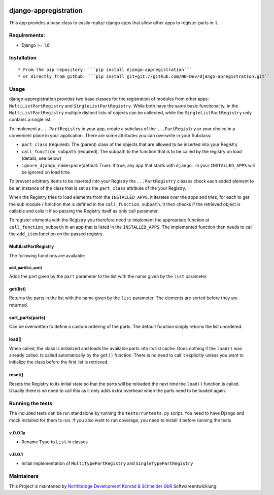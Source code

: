 |PyPI version| |Build Status| |Coverage Status| |Downloads| |Supported
Python versions| |License| |Codacy Badge|

django-appregistration
======================

This app provides a base class to easily realize django apps that allow
other apps to register parts in it.

Requirements:
-------------

-  Django >= 1.6

Installation
------------

::

    * From the pip repository: ```pip install django-appregistration```
    * or directly from github: ```pip install git+git://github.com/NB-Dev/django-apregistration.git``

Usage
-----

django-appregistration provides two base classes for the registration of
modules from other apps: ``MultiListPartRegistry`` and
``SingleListPartRegistry``. While both have the same basic
functionality, in the ``MultiListPartRegistry`` multiple distinct lists
of objects can be collected, while the ``SingleListPartRegistry`` only
contains a single list.

To implement a ``...PartRegistry`` in your app, create a subclass of the
``...PartRegistry`` or your choice in a convenient place in your
application. There are some attributes you can overwrite in your
Subclass:

-  ``part_class`` (required): The (parent) class of the objects that are
   allowed to be inserted into your Registry

-  ``call_function_subpath`` (required): The subpath to the function
   that is to be called by the registry on load (details, see below)

-  ``ignore_django_namespace``\ (default: True): If true, any app that
   starts with ``django.`` in your ``INSTALLED_APPS`` will be ignored on
   load time.

To prevent arbitrary items to be inserted into your Registry the
``...PartRegistry`` classes check each added element to be an instance
of the class that is set as the ``part_class`` attribute of the your
Registry.

When the Registry tries to load elements from the ``INSTALLED_APPS``, it
iterates over the apps and tries, for each to get the sub module /
function that is defined in the ``call_function_subpath``. It then
checks if the retrieved object is callable and calls it if so passing
the Registry itself as only call parameter.

To register elements with the Registry you therefore need to implement
the appropriate function at ``call_function_subpath`` in an app that is
listed in the ``INSTALLED_APPS``. The implemented function then needs to
call the ``add_item`` function on the passed registry.

MultiListPartRegistry
~~~~~~~~~~~~~~~~~~~~~

The following functions are available:

add\_part(list, part)
^^^^^^^^^^^^^^^^^^^^^

Adds the part given by the ``part`` parameter to the list with the name
given by the ``list`` parameter.

get(list)
~~~~~~~~~

Returns the parts in the list with the name given by the ``list``
parameter. The elements are sorted before they are returned.

sort\_parts(parts)
~~~~~~~~~~~~~~~~~~

Can be overwritten to define a custom ordering of the parts. The default
function simply returns the list unordered.

load()
~~~~~~

When called, the class is initialized and loads the available parts into
its list cache. Does nothing if the ``load()`` was already called. Is
called automatically by the ``get()`` function. There is no need to call
it explicitly unless you want to initialize the class before the first
list is retrieved.

reset()
~~~~~~~

Resets the Registry to its initial state so that the parts will be
reloaded the next time the ``load()`` function is called. Usually there
is no need to call this as it only adds extra overhead when the parts
need to be loaded again.

Running the tests
-----------------

The included tests can be run standalone by running the
``tests/runtests.py`` script. You need to have Django and mock installed
for them to run. If you also want to run coverage, you need to install
it before running the tests

v.0.0.1a
~~~~~~~~

-  Rename ``Type`` to ``List`` in classes

v.0.0.1
~~~~~~~

-  Initial implementation of ``MultiTypePartRegistry`` and
   ``SingleTypePartRegistry``

Maintainers
-----------

This Project is maintaned by `Northbridge Development Konrad & Schneider
GbR <http://www.northbridge-development.de>`__ Softwareentwicklung

.. |PyPI version| image:: https://img.shields.io/pypi/v/django-appregistration.svg
   :target: http://badge.fury.io/py/django-appregistration
.. |Build Status| image:: https://travis-ci.org/NB-Dev/django-appregistration.svg?branch=master
   :target: https://travis-ci.org/NB-Dev/django-appregistration
.. |Coverage Status| image:: https://coveralls.io/repos/NB-Dev/django-appregistration/badge.svg?branch=master&service=github
   :target: https://coveralls.io/github/NB-Dev/django-appregistration?branch=master
.. |Downloads| image:: https://img.shields.io/pypi/dm/django-appregistration.svg
   :target: https://pypi.python.org/pypi/django-appregistration/
.. |Supported Python versions| image:: https://img.shields.io/pypi/pyversions/django-appregistration.svg
   :target: https://pypi.python.org/pypi/django-appregistration/
.. |License| image:: https://img.shields.io/pypi/l/django-appregistration.svg
   :target: https://pypi.python.org/pypi/django-appregistration/
.. |Codacy Badge| image:: https://api.codacy.com/project/badge/grade/e9e55c2658d54801b6b29a1f52173dcf
   :target: https://www.codacy.com/app/tim_11/django-appregistation
